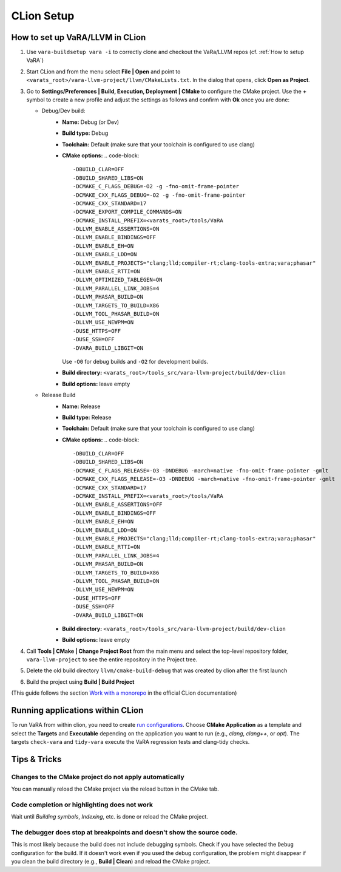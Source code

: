 CLion Setup
===========

How to set up VaRA/LLVM in CLion
--------------------------------
1. Use ``vara-buildsetup vara -i`` to correctly clone and checkout the VaRa/LLVM repos (cf. :ref:`How to setup VaRA`)

2. Start CLion and from the menu select **File | Open** and point to ``<varats_root>/vara-llvm-project/llvm/CMakeLists.txt``.
   In the dialog that opens, click **Open as Project**.

3. Go to **Settings/Preferences | Build, Execution, Deployment | CMake** to configure the CMake project.
   Use the **+** symbol to create a new profile and adjust the settings as follows and confirm with **Ok** once you are done:

   - Debug/Dev build:
      - **Name:** Debug (or Dev)
      - **Build type:** Debug
      - **Toolchain:** Default  (make sure that your toolchain is configured to use clang)
      - **CMake options:**
        .. code-block::

           -DBUILD_CLAR=OFF
           -DBUILD_SHARED_LIBS=ON
           -DCMAKE_C_FLAGS_DEBUG=-O2 -g -fno-omit-frame-pointer
           -DCMAKE_CXX_FLAGS_DEBUG=-O2 -g -fno-omit-frame-pointer
           -DCMAKE_CXX_STANDARD=17
           -DCMAKE_EXPORT_COMPILE_COMMANDS=ON
           -DCMAKE_INSTALL_PREFIX=<varats_root>/tools/VaRA
           -DLLVM_ENABLE_ASSERTIONS=ON
           -DLLVM_ENABLE_BINDINGS=OFF
           -DLLVM_ENABLE_EH=ON
           -DLLVM_ENABLE_LDD=ON
           -DLLVM_ENABLE_PROJECTS="clang;lld;compiler-rt;clang-tools-extra;vara;phasar"
           -DLLVM_ENABLE_RTTI=ON
           -DLLVM_OPTIMIZED_TABLEGEN=ON
           -DLLVM_PARALLEL_LINK_JOBS=4
           -DLLVM_PHASAR_BUILD=ON
           -DLLVM_TARGETS_TO_BUILD=X86
           -DLLVM_TOOL_PHASAR_BUILD=ON
           -DLLVM_USE_NEWPM=ON
           -DUSE_HTTPS=OFF
           -DUSE_SSH=OFF
           -DVARA_BUILD_LIBGIT=ON

        Use ``-O0`` for debug builds and ``-O2`` for development builds.

      - **Build directory:** ``<varats_root>/tools_src/vara-llvm-project/build/dev-clion``
      - **Build options:** leave empty

   - Release Build
      - **Name:** Release
      - **Build type:** Release
      - **Toolchain:** Default  (make sure that your toolchain is configured to use clang)
      - **CMake options:**
        .. code-block::

           -DBUILD_CLAR=OFF
           -DBUILD_SHARED_LIBS=ON
           -DCMAKE_C_FLAGS_RELEASE=-O3 -DNDEBUG -march=native -fno-omit-frame-pointer -gmlt
           -DCMAKE_CXX_FLAGS_RELEASE=-O3 -DNDEBUG -march=native -fno-omit-frame-pointer -gmlt
           -DCMAKE_CXX_STANDARD=17
           -DCMAKE_INSTALL_PREFIX=<varats_root>/tools/VaRA
           -DLLVM_ENABLE_ASSERTIONS=OFF
           -DLLVM_ENABLE_BINDINGS=OFF
           -DLLVM_ENABLE_EH=ON
           -DLLVM_ENABLE_LDD=ON
           -DLLVM_ENABLE_PROJECTS="clang;lld;compiler-rt;clang-tools-extra;vara;phasar"
           -DLLVM_ENABLE_RTTI=ON
           -DLLVM_PARALLEL_LINK_JOBS=4
           -DLLVM_PHASAR_BUILD=ON
           -DLLVM_TARGETS_TO_BUILD=X86
           -DLLVM_TOOL_PHASAR_BUILD=ON
           -DLLVM_USE_NEWPM=ON
           -DUSE_HTTPS=OFF
           -DUSE_SSH=OFF
           -DVARA_BUILD_LIBGIT=ON

      - **Build directory:** ``<varats_root>/tools_src/vara-llvm-project/build/dev-clion``
      - **Build options:** leave empty

4. Call **Tools | CMake | Change Project Root** from the main menu and select the top-level repository folder, ``vara-llvm-project`` to see the entire repository in the Project tree.

5. Delete the old build directory ``llvm/cmake-build-debug`` that was created by clion after the first launch

6. Build the project using **Build | Build Project**

(This guide follows the section `Work with a monorepo <https://www.jetbrains.com/help/clion/creating-new-project-from-scratch.html#monorepos>`_ in the official CLion documentation)


Running applications within CLion
---------------------------------

To run VaRA from within clion, you need to create `run configurations <https://www.jetbrains.com/help/clion/run-debug-configuration.html#createExplicitly>`_.
Choose **CMake Application** as a template and select the **Targets** and **Executable** depending on the application you want to run (e.g., `clang`, `clang++`, or `opt`).
The targets ``check-vara`` and ``tidy-vara`` execute the VaRA regression tests and clang-tidy checks.


Tips & Tricks
-------------

Changes to the CMake project do not apply automatically
#######################################################

You can manually reload the CMake project via the reload button in the CMake tab.

Code completion or highlighting does not work
#############################################

Wait until `Building symbols`, `Indexing`, etc. is done or reload the CMake project.

The debugger does stop at breakpoints and doesn't show the source code.
#######################################################################

This is most likely because the build does not include debugging symbols. Check if you have selected the ``Debug`` configuration for the build. If it doesn't work even if you used the debug configuration, the problem might disappear if you clean the build directory (e.g., **Build | Clean**) and reload the CMake project.
